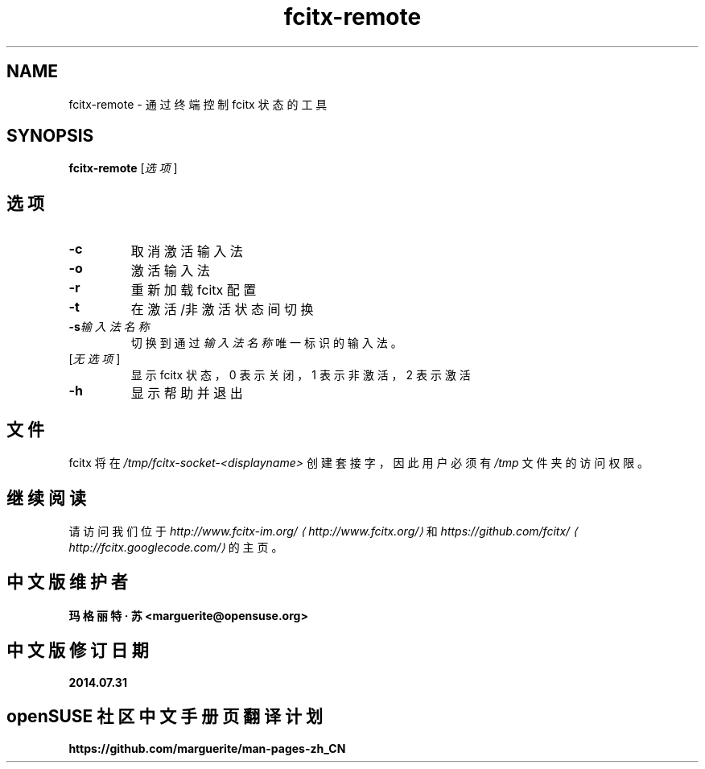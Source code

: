 .\" -*- coding: UTF-8 -*-
.if \n(.g .ds T< \\FC
.if \n(.g .ds T> \\F[\n[.fam]]
.de URL
\\$2 \(la\\$1\(ra\\$3
..
.if \n(.g .mso www.tmac
.TH fcitx-remote 1 2010-12-16 "" ""
.SH NAME
fcitx-remote \- 通过终端控制 fcitx 状态的工具
.SH SYNOPSIS
'nh
.fi
.ad l
\fBfcitx-remote\fR \kx
.if (\nx>(\n(.l/2)) .nr x (\n(.l/5)
'in \n(.iu+\nxu
[\fI选项\fR]
'in \n(.iu-\nxu
.ad b
'hy
.SH 选项
.TP 
\*(T<\fB\-c\fR\*(T>
取消激活输入法
.TP 
\*(T<\fB\-o\fR\*(T>
激活输入法
.TP 
\*(T<\fB\-r\fR\*(T>
重新加载 fcitx 配置
.TP 
\*(T<\fB\-t\fR\*(T>
在激活/非激活状态间切换
.TP 
\*(T<\fB\-s\fR\*(T>\fI输入法名称\fR
切换到通过\fI输入法名称\fR唯一标识的输入法。
.TP 
[\fI无选项\fR]
显示 fcitx 状态，0 表示关闭，1 表示非激活，2 表示激活
.TP 
\*(T<\fB\-h\fR\*(T>
显示帮助并退出
.SH 文件
fcitx 将在 \*(T<\fI/tmp/fcitx\-socket\-<displayname>\fR\*(T> 创建套接字，因此用户必须有 \*(T<\fI/tmp\fR\*(T> 文件夹的访问权限。
.SH 继续阅读
请访问我们位于 \fI
.URL http://www.fcitx.org/ http://www.fcitx-im.org/
\fR和 \fI
.URL http://fcitx.googlecode.com/ https://github.com/fcitx/
\fR的主页。
.SH 中文版维护者
.B 玛格丽特 · 苏 <marguerite@opensuse.org>
.SH 中文版修订日期
.BR 2014.07.31
.SH openSUSE 社区中文手册页翻译计划
.BI https://github.com/marguerite/man-pages-zh_CN

